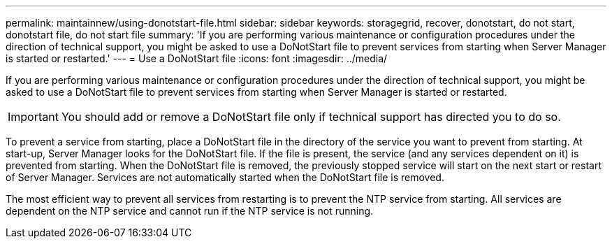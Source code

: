---
permalink: maintainnew/using-donotstart-file.html
sidebar: sidebar
keywords: storagegrid, recover, donotstart, do not start, donotstart file, do not start file
summary: 'If you are performing various maintenance or configuration procedures under the direction of technical support, you might be asked to use a DoNotStart file to prevent services from starting when Server Manager is started or restarted.'
---
= Use a DoNotStart file
:icons: font
:imagesdir: ../media/

[.lead]
If you are performing various maintenance or configuration procedures under the direction of technical support, you might be asked to use a DoNotStart file to prevent services from starting when Server Manager is started or restarted.

IMPORTANT: You should add or remove a DoNotStart file only if technical support has directed you to do so.

To prevent a service from starting, place a DoNotStart file in the directory of the service you want to prevent from starting. At start-up, Server Manager looks for the DoNotStart file. If the file is present, the service (and any services dependent on it) is prevented from starting. When the DoNotStart file is removed, the previously stopped service will start on the next start or restart of Server Manager. Services are not automatically started when the DoNotStart file is removed.

The most efficient way to prevent all services from restarting is to prevent the NTP service from starting. All services are dependent on the NTP service and cannot run if the NTP service is not running.
